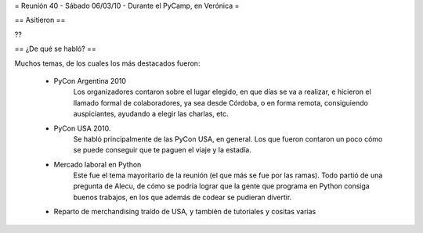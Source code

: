 = Reunión 40 - Sábado 06/03/10 - Durante el PyCamp, en Verónica =

== Asitieron ==

??

== ¿De qué se habló? ==

Muchos temas, de los cuales los más destacados fueron:

 * PyCon Argentina 2010
     Los organizadores contaron sobre el lugar elegido, en que días se va a realizar, e hicieron el llamado formal de colaboradores, ya sea desde Córdoba, o en forma remota, consiguiendo auspiciantes, ayudando a elegir las charlas, etc.

 * PyCon USA 2010.
     Se habló principalmente de las PyCon USA, en general. Los que fueron contaron un poco cómo se puede conseguir que te paguen el viaje y la estadía.
 * Mercado laboral en Python
     Este fue el tema mayoritario de la reunión (el que más se fue por las ramas). Todo partió de una pregunta de Alecu, de cómo se podría lograr que la gente que programa en Python consiga buenos trabajos, en los que además de codear se pudieran divertir.

 * Reparto de merchandising traído de USA, y también de tutoriales y cositas varias
